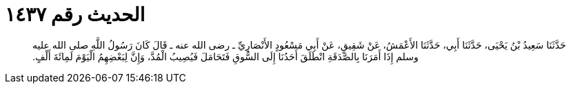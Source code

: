 
= الحديث رقم ١٤٣٧

[quote.hadith]
حَدَّثَنَا سَعِيدُ بْنُ يَحْيَى، حَدَّثَنَا أَبِي، حَدَّثَنَا الأَعْمَشُ، عَنْ شَقِيقٍ، عَنْ أَبِي مَسْعُودٍ الأَنْصَارِيِّ ـ رضى الله عنه ـ قَالَ كَانَ رَسُولُ اللَّهِ صلى الله عليه وسلم إِذَا أَمَرَنَا بِالصَّدَقَةِ انْطَلَقَ أَحَدُنَا إِلَى السُّوقِ فَتَحَامَلَ فَيُصِيبُ الْمُدَّ، وَإِنَّ لِبَعْضِهِمُ الْيَوْمَ لَمِائَةَ أَلْفٍ‏.‏